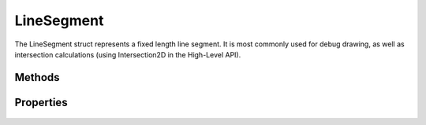LineSegment
===========

.. cpp:namespace:: Beta

The LineSegment struct represents a fixed length line segment. It is most 
commonly used for debug drawing, as well as intersection calculations 
(using Intersection2D in the High-Level API).

.. cpp:struct:: LineSegment

Methods
-------

	.. rst-class:: collapsible
	
		.. cpp:function:: LineSegment::LineSegment()
		
			Construct an instance of the LineSegment struct. Calling the default constructor
			will result in a line segment starting and ending at (0, 0).
	
	.. rst-class:: collapsible
	
		.. cpp:function:: LineSegment::LineSegment(const Vector2D& start, const Vector2D& end)
		
			Construct an instance of the LineSegment struct using the provided data. 
			This will also pre-compute the direction and normal of the line segment.
			
			:param start: The starting point of the line segment.
			:param radius: The end point of the line segment.

Properties
----------

	.. rst-class:: collapsible
	
		.. cpp:member:: Vector2D LineSegment::start
		
		The starting point of the line segment.
		
	.. rst-class:: collapsible
	
		.. cpp:member:: Vector2D LineSegment::end
		
		The end point of the line segment.
		